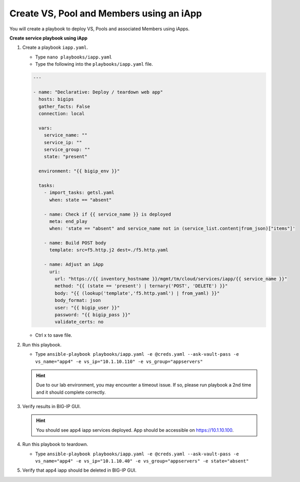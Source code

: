 Create VS, Pool and Members using an iApp
=========================================

You will create a playbook to deploy VS, Pools and associated Members using iApps.

**Create service playbook using iApp**

#. Create a playbook ``iapp.yaml``.

   - Type ``nano playbooks/iapp.yaml``
   - Type the following into the ``playbooks/iapp.yaml`` file.

   .. code::

    ---

    - name: "Declarative: Deploy / teardown web app"
      hosts: bigips
      gather_facts: False
      connection: local

      vars:
        service_name: ""
        service_ip: ""
        service_group: ""
        state: "present"

      environment: "{{ bigip_env }}"

      tasks:
        - import_tasks: getsl.yaml
          when: state == "absent"

        - name: Check if {{ service_name }} is deployed
          meta: end_play
          when: 'state == "absent" and service_name not in (service_list.content|from_json)["items"]'

        - name: Build POST body
          template: src=f5.http.j2 dest=./f5.http.yaml

        - name: Adjust an iApp
          uri:
            url: "https://{{ inventory_hostname }}/mgmt/tm/cloud/services/iapp/{{ service_name }}"
            method: "{{ (state == 'present') | ternary('POST', 'DELETE') }}"
            body: "{{ (lookup('template','f5.http.yaml') | from_yaml) }}"
            body_format: json
            user: "{{ bigip_user }}"
            password: "{{ bigip_pass }}"
            validate_certs: no


   - Ctrl x to save file.

#. Run this playbook.

   - Type ``ansible-playbook playbooks/iapp.yaml -e @creds.yaml --ask-vault-pass -e vs_name="app4" -e vs_ip="10.1.10.110" -e vs_group="appservers"``


   .. hint::

      Due to our lab environment, you may encounter a timeout issue.  If so, please run playbook a 2nd time and it should complete correctly.

#. Verify results in BIG-IP GUI.

   .. hint::

      You should see app4 iapp services deployed.  App should be accessible on https://10.1.10.100.


#. Run this playbook to teardown.

   - Type ``ansible-playbook playbooks/iapp.yaml -e @creds.yaml --ask-vault-pass -e vs_name="app4" -e vs_ip="10.1.10.40" -e vs_group="appservers" -e state="absent"``

#. Verify that app4 iapp should be deleted in BIG-IP GUI.
